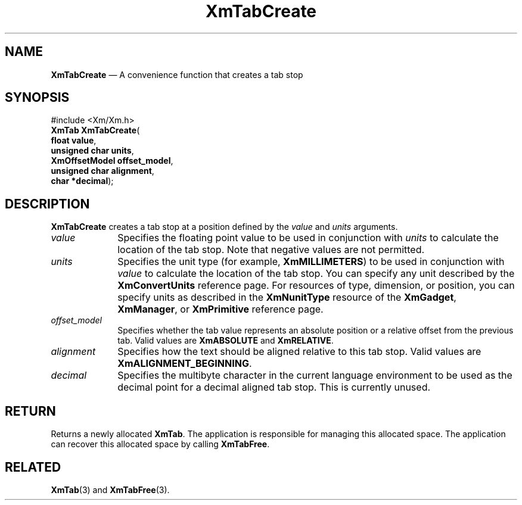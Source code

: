 '\" t
...\" TabCre.sgm /main/8 1996/09/08 21:08:31 rws $
.de P!
.fl
\!!1 setgray
.fl
\\&.\"
.fl
\!!0 setgray
.fl			\" force out current output buffer
\!!save /psv exch def currentpoint translate 0 0 moveto
\!!/showpage{}def
.fl			\" prolog
.sy sed -e 's/^/!/' \\$1\" bring in postscript file
\!!psv restore
.
.de pF
.ie     \\*(f1 .ds f1 \\n(.f
.el .ie \\*(f2 .ds f2 \\n(.f
.el .ie \\*(f3 .ds f3 \\n(.f
.el .ie \\*(f4 .ds f4 \\n(.f
.el .tm ? font overflow
.ft \\$1
..
.de fP
.ie     !\\*(f4 \{\
.	ft \\*(f4
.	ds f4\"
'	br \}
.el .ie !\\*(f3 \{\
.	ft \\*(f3
.	ds f3\"
'	br \}
.el .ie !\\*(f2 \{\
.	ft \\*(f2
.	ds f2\"
'	br \}
.el .ie !\\*(f1 \{\
.	ft \\*(f1
.	ds f1\"
'	br \}
.el .tm ? font underflow
..
.ds f1\"
.ds f2\"
.ds f3\"
.ds f4\"
.ta 8n 16n 24n 32n 40n 48n 56n 64n 72n 
.TH "XmTabCreate" "library call"
.SH "NAME"
\fBXmTabCreate\fP \(em A convenience function that creates a tab stop
.iX "XmTabCreate"
.SH "SYNOPSIS"
.PP
.nf
#include <Xm/Xm\&.h>
\fBXmTab \fBXmTabCreate\fP\fR(
\fBfloat \fBvalue\fR\fR,
\fBunsigned char \fBunits\fR\fR,
\fBXmOffsetModel \fBoffset_model\fR\fR,
\fBunsigned char \fBalignment\fR\fR,
\fBchar \fB*decimal\fR\fR);
.fi
.SH "DESCRIPTION"
.PP
\fBXmTabCreate\fP creates a tab stop at a position defined by the
\fIvalue\fP and \fIunits\fP arguments\&.
.IP "\fIvalue\fP" 10
Specifies the floating point value to be used in conjunction
with \fIunits\fP to calculate the location of the tab stop\&.
Note that negative values are not permitted\&.
.IP "\fIunits\fP" 10
Specifies the unit type (for example, \fBXmMILLIMETERS\fP)
to be used in conjunction with \fIvalue\fP
to calculate the location of the tab stop\&. You can specify
any unit described by the \fBXmConvertUnits\fP reference page\&.
For resources of type, dimension, or position, you can specify units
as described in the \fBXmNunitType\fP resource of the
\fBXmGadget\fP, \fBXmManager\fP, or \fBXmPrimitive\fP reference page\&.
.IP "\fIoffset_model\fP" 10
Specifies whether the tab value represents an absolute position or a
relative offset from the previous tab\&. Valid values are
\fBXmABSOLUTE\fP and \fBXmRELATIVE\fP\&.
.IP "\fIalignment\fP" 10
Specifies how the text should be aligned relative to this tab stop\&.
Valid values are \fBXmALIGNMENT_BEGINNING\fP\&.
.IP "\fIdecimal\fP" 10
Specifies the multibyte character in the current language environment
to be used as the decimal point for a decimal aligned tab stop\&. This
is currently unused\&.
.SH "RETURN"
.PP
Returns a newly allocated \fBXmTab\fR\&.
The application is responsible for managing this allocated space\&.
The application can recover this allocated space by calling \fBXmTabFree\fP\&.
.SH "RELATED"
.PP
\fBXmTab\fP(3) and
\fBXmTabFree\fP(3)\&.
...\" created by instant / docbook-to-man, Sun 22 Dec 1996, 20:32
